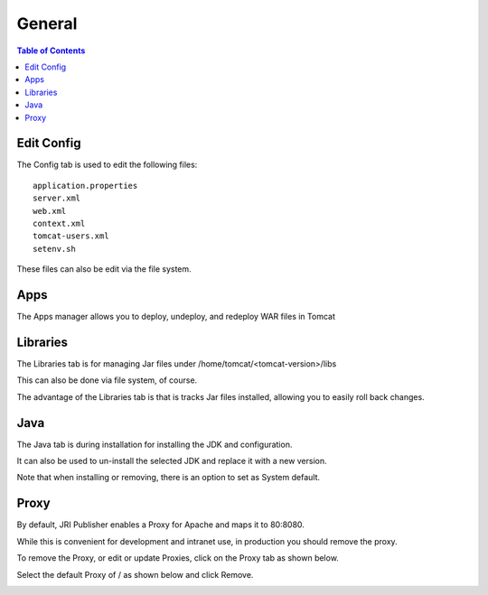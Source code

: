 .. This is a comment. Note how any initial comments are moved by
   transforms to after the document title, subtitle, and docinfo.

.. demo.rst from: http://docutils.sourceforge.net/docs/user/rst/demo.txt

.. |EXAMPLE| image:: static/yi_jing_01_chien.jpg
   :width: 1em

**********************
General
**********************

.. contents:: Table of Contents
Edit Config
=============

The Config tab is used to edit the following files::

   application.properties
   server.xml
   web.xml
   context.xml
   tomcat-users.xml
   setenv.sh
   
These files can also be edit via the file system.


Apps
====

The Apps manager allows you to deploy, undeploy, and redeploy WAR files in Tomcat

   
Libraries
=========

The Libraries tab is for managing Jar files under /home/tomcat/<tomcat-version>/libs

This can also be done via file system, of course.

The advantage of the Libraries tab is that is tracks Jar files installed, allowing you to easily roll back changes.


Java
=========

The Java tab is during installation for installing the JDK and configuration.

It can also be used to un-install the selected JDK and replace it with a new version.


.. image:: _static/java-installed.png


Note that when installing or removing, there is an option to set as System default.

Proxy
=========

By default, JRI Publisher enables a Proxy for Apache and maps it to 80:8080.

While this is convenient for development and intranet use, in production you should remove the proxy.

To remove the Proxy, or edit or update Proxies, click on the Proxy tab as shown below.

.. image:: _static/proxy.png

Select the default Proxy of / as shown below and click Remove.

.. image:: _static/proxy-remove.png
